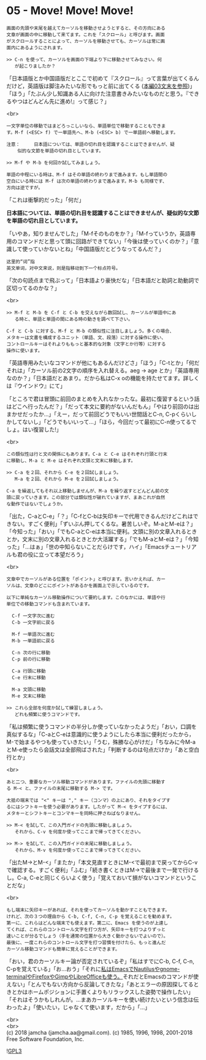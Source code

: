 #+OPTIONS: toc:nil
#+OPTIONS: \n:t
#+OPTIONS: ^:{}

* 05 - Move! Move! Move!

  #+BEGIN_SRC 
  画面の先頭や末尾を越えてカーソルを移動させようとすると、その方向にある
  文章が画面の中に移動して来てます。これを「スクロール」と呼びます。画面
  がスクロールすることによって、カーソルを移動させても、カーソルは常に画
  面内にあるようにされます。

  >> C-n を使って、カーソルを画面の下端より下に移動させてみなさい。何
     が起こりましたか？
  #+END_SRC

  「日本語版とか中国語版だとここで初めて『スクロール』って言葉が出てくるんだけど，英語版は脚注みたいな形でもっと前に出てくる ([[https://jamcha-aa.github.io/Emacs-tutorial/03.html][本編03文末を参照]])」「ほう」「たぶん少し知識ある人に向けた注意書きみたいなものだと思う。『できるやつはどんどん先に進め!』って感じ？」

  <br>
  #+BEGIN_SRC 
  一文字単位の移動ではまどろっこしいなら、単語単位で移動することもできま
  す。M-f (<ESC> f) で一単語先へ、M-b (<ESC> b) で一単語前へ移動します。

  注意：	  日本語については、単語の切れ目を認識することはできませんが、疑
	  似的な文節を単語の切れ目としています。

  >> M-f や M-b を何回か試してみましょう。

  単語の中程にいる時は、M-f はその単語の終わりまで進みます。もし単語間の
  空白にいる時には M-f は次の単語の終わりまで進みます。M-b も同様です、
  方向は逆ですが。
  #+END_SRC

  「これは衝撃的だった」「何だ」

  *日本語については、単語の切れ目を認識することはできませんが、疑似的な文節を単語の切れ目としています。*

  「いやあ，知りませんでした」「M-fそのものをか？」「M-fっていうか，英語専用のコマンドだと思って頭に回路ができてない」「今後は使っていくのか？」「意識して使っていかないとね」「中国語版だとどうなってるんだ？」

  #+BEGIN_SRC 
  这里的“词”指
  英文单词，对中文来说，则是指移动到下一个标点符号。  
  #+END_SRC

  「次の句読点まで飛ぶって」「日本語より豪快だな」「日本語だと助詞と助動詞で区切ってるのかな？」

  <br>
  #+BEGIN_SRC 
  >> M-f と M-b を C-f と C-b を交えながら数回試し、カーソルが単語中にあ
     る時と、単語と単語の間にある時の動きを調べて下さい。

  C-f と C-b に対する、M-f と M-b の類似性に注目しましょう。多くの場合、
  メタキーは文書を構成するユニット（単語、文、段落）に対する操作に使い、
  コントロールキーはそれよりももっと基本的な対象（文字とか行等）に対する
  操作に使います。
  #+END_SRC

  「英語専用みたいなコマンドが他にもあるんだけどさ」「ほう」「C-tとか」「何だそれは」「カーソル前の2文字の順序を入れ替える。aeg → age とか」「英語専用なのか？」「日本語だとあまり。だから私はC-x oの機能を持たせてます。詳しくは『ウインドウ』にて」

  「ところで君は冒頭に前回のまとめを入れなかったな。最初に復習するという話はどこへ行ったんだ？」「だって本文に要約がないんだもん」「やはり前回のは出まかせだったか…」「えー，だって前回どうでもいい世間話とC-n, C-pくらいしかしてないし」「どうでもいいって…」「ほら，今回だって最初にC-n使ってるでしょ。はい復習した!」

  <br>
  #+BEGIN_SRC 
  この類似性は行と文の関係にもあります。C-a と C-e はそれぞれ行頭と行末
  に移動し、M-a と M-e はそれぞれ文頭と文末に移動します。

  >> C-a を２回、それから C-e を２回試しましょう。
     M-a を２回、それから M-e を２回試しましょう。

  C-a を繰返してもそれ以上移動しませんが、M-a を繰り返すとどんどん前の文
  頭に戻っていきます。この部分では類似性が破れていますが、まあこれが自然
  な動作ではないでしょうか。
  #+END_SRC

  「出た，C-aとC-e」「？」「C-fとC-bは矢印キーで代用できるんだけどこれはできない。すごく便利」「ずいぶん押してくるな。暑苦しいぞ。M-aとM-eは？」「今知った」「おい」「でもC-aとC-eは本当に便利。文頭に別の文章入れるときとか，文末に別の文章入れるときとか大活躍する」「でもM-aとM-eは？」「今知った」「…はぁ」「世の中知らないことだらけです，ハイ」「Emacsチュートリアルも君の役に立って本望だろう」

  <br>
  #+BEGIN_SRC 
  文章中でカーソルがある位置を「ポイント」と呼びます。言いかえれば、カー
  ソルは、文章のどこにポイントがあるかを画面上で示しているのです。

  以下に単純なカーソル移動操作について要約します。このなかには、単語や行
  単位での移動コマンドも含まれています。

	C-f	一文字次に進む
	C-b	一文字前に戻る

	M-f	一単語次に進む
	M-b	一単語前に戻る

	C-n	次の行に移動
	C-p	前の行に移動

	C-a	行頭に移動
	C-e	行末に移動

	M-a	文頭に移動
	M-e	文末に移動

  >> これら全部を何度か試して練習しましょう。
     どれも頻繁に使うコマンドです。
  #+END_SRC

  「私は頻繁に使うコマンドの半分しか使っていなかったようだ」「おい，口調を真似するな」「C-aとC-eは意識的に使うようにしたら本当に便利だったから，M-で始まるやつも使っていきたい」「うむ，殊勝な心がけだ」「ちなみに今M-aとM-e使ったら会話文は全部飛ばされた」「判断するのは句点だけか」「あと空白行とか」

  <br>
  #+BEGIN_SRC 
  あと二つ、重要なカーソル移動コマンドがあります。ファイルの先頭に移動す
  る M-< と、ファイルの末尾に移動する M-> です。

  大抵の端末では "<" キーは "," キー（コンマ）の上にあり、それをタイプす
  るにはシフトキーを使う必要があります。したがって M-< をタイプするには、
  メタキーとシフトキーとコンマキーを同時に押さねばなりません。

  >> M-< を試して、この入門ガイドの先頭に移動しましょう。
     それから、C-v を何度か使ってここまで帰ってきてください。

  >> M-> を試して、この入門ガイドの末尾に移動しましょう。
     それから、M-v を何度か使ってここまで帰ってきてください。
  #+END_SRC

  「出たM->とM-<」「またか」「本文見直すときにM-<で最初まで戻ってからC-vで確認する。すごく便利」「ふむ」「続き書くときはM->で最後まで一発で行けるし。C-a, C-eと同じくらいよく使う」「覚えておいて損がないコマンドということだな」

  <br>
  #+BEGIN_SRC 
  もし端末に矢印キーがあれば、それを使ってカーソルを動かすこともできます。
  けれど、次の３つの理由から C-b, C-f, C-n, C-p を覚えることを勧めます。
  第一に、これらはどんな端末でも使えます。第二に、Emacs を使うのが上達し
  てくれば、これらのコントロール文字を打つ方が、矢印キーを打つよりずっと
  速いことが分るでしょう（手を通常の位置から大きく動かさないでよいので）。
  最後に、一度これらのコントロール文字を打つ習慣を付けたら、もっと進んだ
  カーソル移動コマンドも簡単に覚えることができます。
  #+END_SRC

  「おい，君のカーソルキー論が否定されているぞ」「私はすでにC-b, C-f, C-n, C-pを覚えている」「お…おう」「それに[[https://jamcha-aa.github.io/EeePC/07.html][私はEmacsでNautilusやgnome-terminalやFirefoxやGimpやLibreOfficeも使う。]]それだとEmacsのコマンドが使えない」「とんでもない方向から反論してきたな」「あとエラーの原因探してるときとかはホームポジションに手置くよりもリラックスした姿勢で操作したい」「それはそうかもしれんが。…まあカーソルキーを使い続けたいという信念は伝わったよ」「使いたい，じゃなくて使います，だから」「…」

  <br>
  <br>
  (c) 2018 jamcha (jamcha.aa@gmail.com). (c) 1985, 1996, 1998, 2001-2018 Free Software Foundation, Inc.

  ![[https://www.gnu.org/graphics/gplv3-88x31.png][GPL3]]
